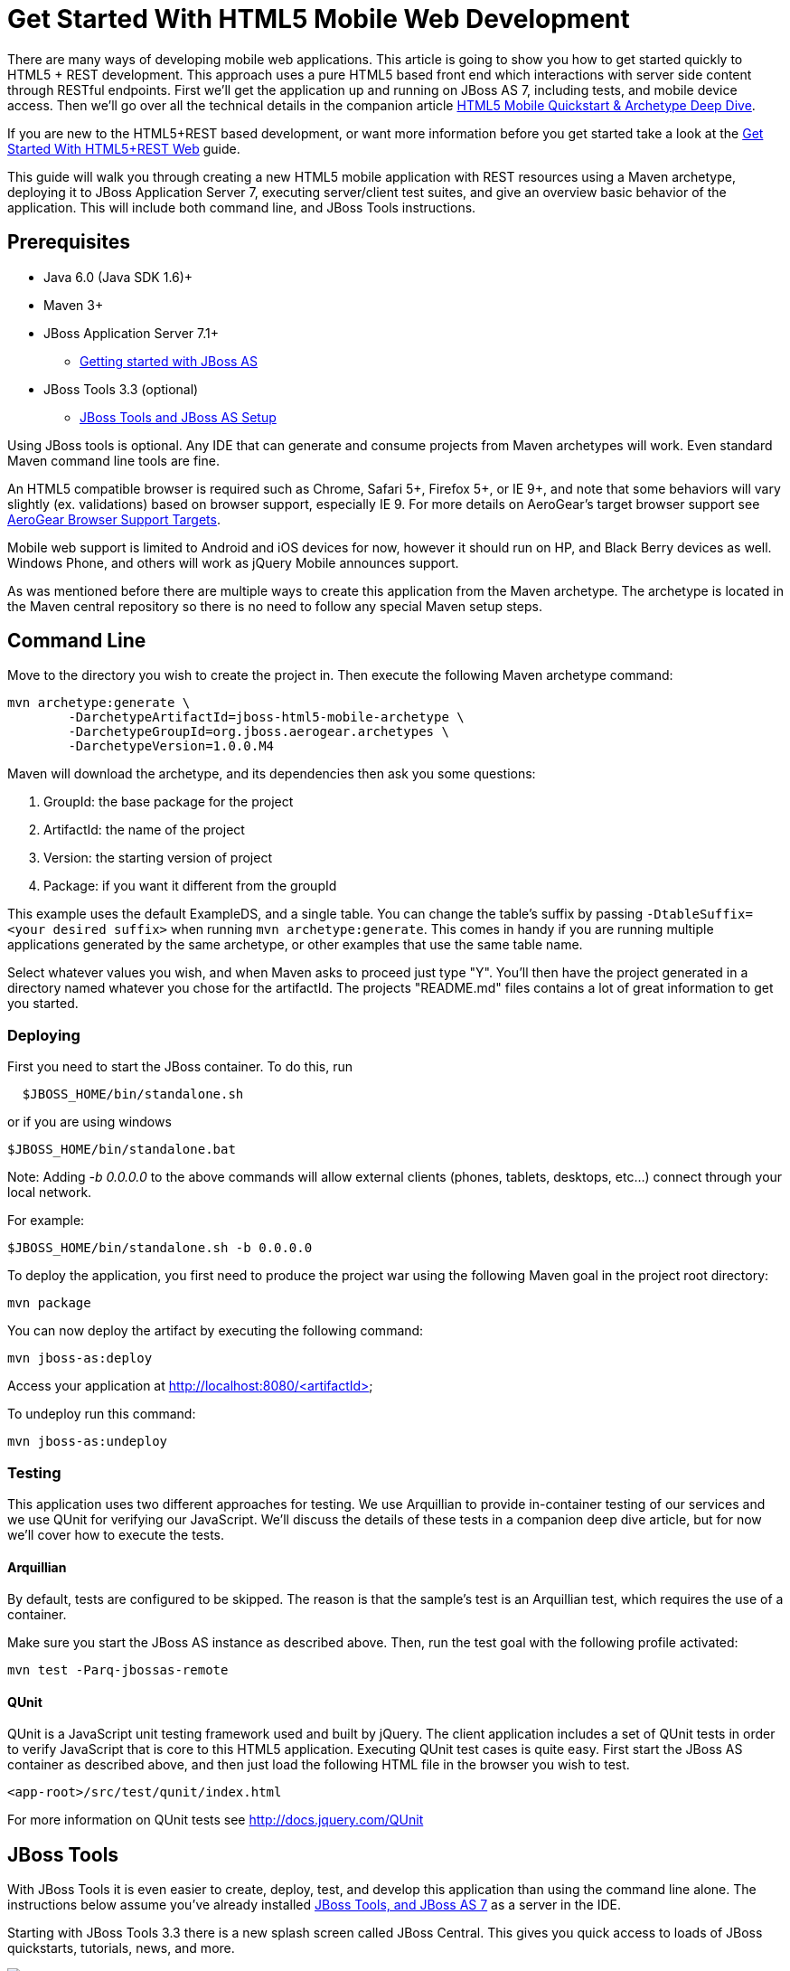 Get Started With HTML5 Mobile Web Development
=============================================

There are many ways of developing mobile web applications. This article is going to show you how to get started quickly to HTML5 + REST development.  This approach uses a pure HTML5 based front end which interactions with server side content through RESTful endpoints.  First we'll get the application up and running on JBoss AS 7, including tests, and mobile device access.  Then we'll go over all the technical details in the companion article link:HTML5QuickstartArchetypeDeepDive.html[HTML5 Mobile Quickstart & Archetype Deep Dive].

If you are new to the HTML5+REST based development, or want more information before you get started take a look at the link:HTML5RESTApps.html[Get Started With HTML5+REST Web] guide.

This guide will walk you through creating a new HTML5 mobile application with REST resources using a Maven archetype, deploying it to JBoss Application Server 7, executing server/client test suites, and give an overview basic behavior of the application.  This will include both command line, and JBoss Tools instructions.

Prerequisites
-------------

* Java 6.0 (Java SDK 1.6)+
* Maven 3+
* JBoss Application Server 7.1+
** link:https://docs.jboss.org/author/display/AS7/Getting+Started+Developing+Applications+Guide#GettingStartedDevelopingApplicationsGuide-GettingstartedwithJBossAS[Getting started with JBoss AS]
* JBoss Tools 3.3 (optional)
** link:https://docs.jboss.org/author/display/AS71/Starting+JBoss+AS+from+Eclipse+with+JBoss+Tools[JBoss Tools and JBoss AS Setup]

Using JBoss tools is optional.  Any IDE that can generate and consume projects from Maven archetypes will work.  Even standard Maven command line tools are fine.

An HTML5 compatible browser is required such as Chrome, Safari 5+, Firefox 5+, or IE 9+, and note that some behaviors will vary slightly (ex. validations) based on browser support, especially IE 9.  For more details on AeroGear's target browser support see link:AeroGearBrowserSupportTargets.html[AeroGear Browser Support Targets].

Mobile web support is limited to Android and iOS devices for now, however it should run on HP, and Black Berry devices as well.  Windows Phone, and others will work as jQuery Mobile announces support.

As was mentioned before there are multiple ways to create this application from the Maven archetype.  The archetype is located in the Maven central repository so there is no need to follow any special Maven setup steps.

Command Line
------------

Move to the directory you wish to create the project in.  Then execute the following Maven archetype command:

[source,bash]
----
mvn archetype:generate \
        -DarchetypeArtifactId=jboss-html5-mobile-archetype \
        -DarchetypeGroupId=org.jboss.aerogear.archetypes \
        -DarchetypeVersion=1.0.0.M4
----

Maven will download the archetype, and its dependencies then ask you some questions:

. GroupId: the base package for the project
. ArtifactId: the name of the project
. Version: the starting version of project
. Package: if you want it different from the groupId

This example uses the default ExampleDS, and a single table. You can change the table's suffix by passing `-DtableSuffix=<your desired suffix>` when running `mvn archetype:generate`. This comes in handy if you are running multiple applications generated by the same archetype, or other examples that use the same table name.

Select whatever values you wish, and when Maven asks to proceed just type "Y".  You'll then have the project generated in a directory named whatever you chose for the artifactId.  The projects "README.md" files contains a lot of great information to get you started.

Deploying
~~~~~~~~~

First you need to start the JBoss container. To do this, run

[source,bash]
----
  $JBOSS_HOME/bin/standalone.sh
----

or if you are using windows

[source,bash]
----
$JBOSS_HOME/bin/standalone.bat
----

Note: Adding '-b 0.0.0.0' to the above commands will allow external clients (phones, tablets, desktops, etc...) connect through your local network.

For example:

[source,bash]
----
$JBOSS_HOME/bin/standalone.sh -b 0.0.0.0 
----

To deploy the application, you first need to produce the project war using the following Maven goal in the project root directory:

[source,bash]
----
mvn package
----

You can now deploy the artifact by executing the following command:

[source,bash]
----
mvn jboss-as:deploy
----

Access your application at http://localhost:8080/<artifactId>

To undeploy run this command:

[source,bash]
----
mvn jboss-as:undeploy
----

Testing
~~~~~~~
This application uses two different approaches for testing.  We use Arquillian to provide in-container testing of our services and we use QUnit for verifying our JavaScript.  We'll discuss the details of these tests in a companion deep dive article, but for now we'll cover how to execute the tests.

Arquillian
^^^^^^^^^^
By default, tests are configured to be skipped. The reason is that the sample's test is an Arquillian test, which requires the use of a container.

Make sure you start the JBoss AS instance as described above. Then, run the test goal with the following profile activated:

[source,bash]
----
mvn test -Parq-jbossas-remote
----

QUnit
^^^^^
QUnit is a JavaScript unit testing framework used and built by jQuery.  The client application includes a set of QUnit tests in order to verify JavaScript that is core to this HTML5 application.  Executing QUnit test cases is quite easy.  First start the JBoss AS container as described above, and then just load the following HTML file in the browser you wish to test.

[source,bash]
----
<app-root>/src/test/qunit/index.html
----

For more information on QUnit tests see http://docs.jquery.com/QUnit

JBoss Tools
-----------

With JBoss Tools it is even easier to create, deploy, test, and develop this application than using the command line alone.  The instructions below assume you've already installed link:https://docs.jboss.org/author/display/AS71/Starting+JBoss+AS+from+Eclipse+with+JBoss+Tools[JBoss Tools, and JBoss AS 7] as a server in the IDE.

Starting with JBoss Tools 3.3 there is a new splash screen called JBoss Central.  This gives you quick access to loads of JBoss quickstarts, tutorials, news, and more.

image::img/jboss_central.png[JBoss Central in JBoss Developer Studio]

We are going to select the HTML5 Project link which is tied to this archetype.  Following the wizard below enter the project name, package, target runtimes, etc... then click the Next button.

image::img/html5_wiz_01.png[HTML5 Project Wizard]

The next page should be pre-populated with values from the previous screen, and you can update if needed.  When you are all set click the Finish button.

image::img/html5_wiz_02.png[HTML5 Project Wizard]

JBoss Tools will then create the application and import it as a new project in your workspace!

Deploying
~~~~~~~~~

Getting the application deployed to JBoss AS7 is snap.  Assuming you followed the JBoss AS7 setup instructions above you should have a server tab that looks like this:

image::img/71server.png[JBoss Tools Server]

Right click on the "JBoss 7.1 Runtime Server" and select "Add and Remove...".  You should see the following screen:

image::img/addremoveserver.png[Adding a project to a JBoss AS server]

Using this wizard select your application on the left and choose to add it to the right.  Click the Finished button when ready.

You can then start, stop, republish, and debug your application right from here:

image::img/startserver.png[Starting the JBoss AS server]

Go ahead and start the server, and when completed (super fast because it's JBoss AS7) you can access your application at:

[source,xml]
----
http://localhost:8080/<artifactId>
----

Testing
~~~~~~~

For our application we'll use Arquillian for testing services in-container, and QUnit for verifying our client code.  We'll discuss the details of these tests in a companion deep dive article, but for now we'll cover how to execute the tests.

Arquilian
^^^^^^^^^
Arquillian's in-container tests can be executing like any other JUnit test in eclipse.  The only thing is that for our configuration we'll need to have our JBoss container started following the JBoss Tools instructions above.

Then navigate to MemberRegistrationTest.java as shown below:

image::img/arquillian_test_01.png[Arquillian Test]

Right click on the file, and select Run As --> JUnit Test.  The JUnit tab should appear, and the console should show you the tests being deployed and executed.  If all goes according to plan you should see something like this:

image::img/arquillian_test_02.png[Arquillian Test]

If you run into deployment trouble with the test, please be sure to check that the "arq-jbossas-remote" maven profile is active in your projects configuration.  This can be accessed by right clicking on the project and selecting Maven --> Select Maven Profiles....

QUnit
^^^^^

QUnit is a JavaScript unit testing framework used and built by jQuery.  This application includes a set of QUnit tests in order to verify JavaScript that is core to this HTML5 application.  Executing QUnit test cases is quite easy, especially in JBoss Tools.

Start the JBoss AS container as described above and then just navigate to the QUnit index.html file as shown below, right click on this and choose to Open With --> Web Browser.

image::img/qunit_01.png[QUnit Test]

Your default browser should launch, loading, and executing the QUnit tests in the process.  The browser window should look something like this:

image::img/qunit_02.png[QUnit Test]

This is showing you the results of the tests that were executed.

Application in Action
---------------------

Now that we've seen how to get this application running lets review some of the application screens, on both desktop and mobile devices.

Below is the application's main page when viewed with a desktop browser:

image::img/app_in_action_01.jpg[Application Desktop View]

You can create new members using the form, and you will see all current members in a table at the bottom of the page.  We're using jQuery to help us make JAX-RS requests to the JBoss AS7 server, handling POST and GET requests/responses, and handling errors.  We're also taking advantage of new HTML5 form and page elements to help with client side validation (Chrome, FireFox only), and more.

Looking at this same page from an iPhone or Android device results is something quite different:

image::img/app_in_action_02.jpg[Application Mobile View]

Here we're using jQuery Mobile to help us transform the same basic content into a mobile web optimized application.  In the mobile version we're creating "pages" that jQuery mobile then transitions too as we make various requests.  This application uses the same JAX-RS endpoints and resources as the desktop, allowing for reuse across clients.  Since we're also using those HTML5 form elements the iPhone will provide users with the correct keyboard based on the data type requested!

image::img/app_in_action_03.jpg[Application Mobile View]

JBoss Tools New BrowserSim
~~~~~~~~~~~~~~~~~~~~~~~~~~

New in JBoss Tools is a browser simulator that allows you to mimic different mobile browsers.  This is a great time saver for mobile web development as you can quickly check your application screens for adjustments before taking the longer steps of testing in emulators, or physical hardware.

To use the BrowserSim navigate to the index.html file, right click and choose "Open With --> BrowserSim".  A new window like the one below will popup loading your page.  You can then manipulate what browser to mimic different browsers using the "Devices" menu.

image::img/app_in_action_04.jpg[JBoss Browser Sim View]

Diving in Deeper
----------------

In this article we've shown you how to get started with your own HTML5 based application for both desktop and mobile clients on JBoss.  This is the just tip of the iceberg!  To dig deeper in the code, and inner workings of this application please following the links below:

* link:HTML5QuickstartArchetypeDeepDive.html[HTML5 Mobile Quickstart & Archetype Deep Dive]
* link:DeployingHTML5AppsToOpenShift.html[Deploying HTML5 Applications To Openshift]
* link:HTML5ToHybridWithCordova.html[Converting HTML5+REST Apps to Hybrid Apps with Apache Cordova]

You can also watch a webinar where Jay Balunas presented a version of the archetype, and discussed some of the inner workings in more detail:

+++<iframe src="http://player.vimeo.com/video/41667870" width="500" height="313" frameborder="0" webkitAllowFullScreen mozallowfullscreen allowFullScreen></iframe> <p><a href="http://vimeo.com/41667870">5 Minutes to Mobile</a> from <a href="http://vimeo.com/jbossdeveloper">JBoss Developer</a> on <a href="http://vimeo.com">Vimeo</a>.</p>+++